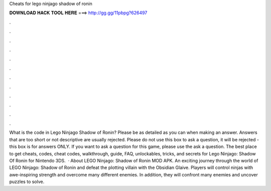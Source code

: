Cheats for lego ninjago shadow of ronin

𝐃𝐎𝐖𝐍𝐋𝐎𝐀𝐃 𝐇𝐀𝐂𝐊 𝐓𝐎𝐎𝐋 𝐇𝐄𝐑𝐄 ===> http://gg.gg/11pbpg?626497

.

.

.

.

.

.

.

.

.

.

.

.

What is the code in Lego Ninjago Shadow of Ronin? Please be as detailed as you can when making an answer. Answers that are too short or not descriptive are usually rejected. Please do not use this box to ask a question, it will be rejected - this box is for answers ONLY. If you want to ask a question for this game, please use the ask a question. The best place to get cheats, codes, cheat codes, walkthrough, guide, FAQ, unlockables, tricks, and secrets for Lego Ninjago: Shadow Of Ronin for Nintendo 3DS.  · About LEGO Ninjago: Shadow of Ronin MOD APK. An exciting journey through the world of LEGO Ninjago: Shadow of Ronin and defeat the plotting villain with the Obsidian Glaive. Players will control ninjas with awe-inspiring strength and overcome many different enemies. In addition, they will confront many enemies and uncover puzzles to solve.